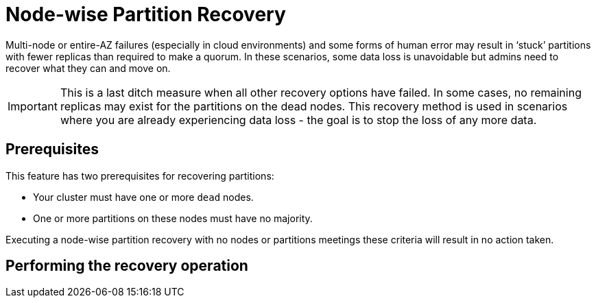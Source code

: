 = Node-wise Partition Recovery
:description: Feature to recover dead nodes.

Multi-node or entire-AZ failures (especially in cloud environments) and some forms of human error may result in ‘stuck’ partitions with fewer replicas than required to make a quorum. In these scenarios, some data loss is unavoidable but admins need to recover what they can and move on.

IMPORTANT: This is a last ditch measure when all other recovery options have failed. In some cases, no remaining replicas may exist for the partitions on the dead nodes. This recovery method is used in scenarios where you are already experiencing data loss - the goal is to stop the loss of any more data.

== Prerequisites

This feature has two prerequisites for recovering partitions:

* Your cluster must have one or more `dead` nodes.
* One or more partitions on these nodes must have no majority.

Executing a node-wise partition recovery with no nodes or partitions meetings these criteria will result in no action taken.

== Performing the recovery operation